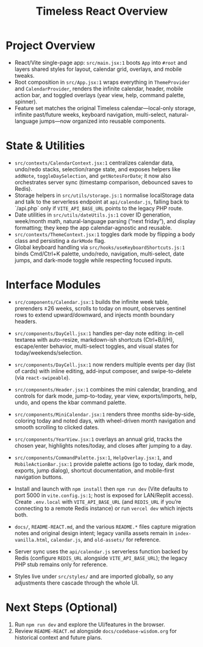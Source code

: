#+title: Timeless React Overview

* Project Overview
- React/Vite single-page app: ~src/main.jsx:1~ boots ~App~ into ~#root~ and layers shared styles for layout, calendar grid, overlays, and mobile tweaks.
- Root composition in ~src/App.jsx:1~ wraps everything in ~ThemeProvider~ and ~CalendarProvider~, renders the infinite calendar, header, mobile action bar, and toggled overlays (year view, help, command palette, spinner).
- Feature set matches the original Timeless calendar—local-only storage, infinite past/future weeks, keyboard navigation, multi-select, natural-language jumps—now organized into reusable components.

* State & Utilities
- ~src/contexts/CalendarContext.jsx:1~ centralizes calendar data, undo/redo stacks, selection/range state, and exposes helpers like ~addNote~, ~toggleDaySelection~, and ~getNotesForDate~; it now also orchestrates server sync (timestamp comparison, debounced saves to Redis).
- Storage helpers in ~src/utils/storage.js:1~ normalise localStorage data and talk to the serverless endpoint at ~api/calendar.js~, falling back to `/api.php` only if ~VITE_API_BASE_URL~ points to the legacy PHP route.
- Date utilities in ~src/utils/dateUtils.js:1~ cover ID generation, week/month math, natural-language parsing (“next friday”), and display formatting; they keep the app calendar-agnostic and reusable.
- ~src/contexts/ThemeContext.jsx:1~ toggles dark mode by flipping a body class and persisting a ~darkMode~ flag.
- Global keyboard handling via ~src/hooks/useKeyboardShortcuts.js:1~ binds Cmd/Ctrl+K palette, undo/redo, navigation, multi-select, date jumps, and dark-mode toggle while respecting focused inputs.

* Interface Modules
- ~src/components/Calendar.jsx:1~ builds the infinite week table, prerenders ±26 weeks, scrolls to today on mount, observes sentinel rows to extend upward/downward, and injects month boundary headers.
- ~src/components/DayCell.jsx:1~ handles per-day note editing: in-cell textarea with auto-resize, markdown-ish shortcuts (Ctrl+B/I/H), escape/enter behavior, multi-select toggles, and visual states for today/weekends/selection.
- ~src/components/DayCell.jsx:1~ now renders multiple events per day (list of cards) with inline editing, add-input composer, and swipe-to-delete (via ~react-swipeable~).
- ~src/components/Header.jsx:1~ combines the mini calendar, branding, and controls for dark mode, jump-to-today, year view, exports/imports, help, undo, and opens the kbar command palette.
- ~src/components/MiniCalendar.jsx:1~ renders three months side-by-side, coloring today and noted days, with wheel-driven month navigation and smooth scrolling to clicked dates.
- ~src/components/YearView.jsx:1~ overlays an annual grid, tracks the chosen year, highlights notes/today, and closes after jumping to a day.
- ~src/components/CommandPalette.jsx:1~, ~HelpOverlay.jsx:1~, and ~MobileActionBar.jsx:1~ provide palette actions (go to today, dark mode, exports, jump dialog), shortcut documentation, and mobile-first navigation buttons.

- Install and launch with ~npm install~ then ~npm run dev~ (Vite defaults to port 5000 in ~vite.config.js:1~; host is exposed for LAN/Replit access). Create ~.env.local~ with ~VITE_API_BASE_URL~ (and ~REDIS_URL~ if you’re connecting to a remote Redis instance) or run ~vercel dev~ which injects both.
- ~docs/~, ~README-REACT.md~, and the various ~README.*~ files capture migration notes and original design intent; legacy vanilla assets remain in ~index-vanilla.html~, ~calendar.js~, and ~old-assets/~ for reference.
- Server sync uses the ~api/calendar.js~ serverless function backed by Redis (configure ~REDIS_URL~ alongside ~VITE_API_BASE_URL~); the legacy PHP stub remains only for reference.
- Styles live under ~src/styles/~ and are imported globally, so any adjustments there cascade through the whole UI.

* Next Steps (Optional)
1. Run ~npm run dev~ and explore the UI/features in the browser.
2. Review ~README-REACT.md~ alongside ~docs/codebase-wisdom.org~ for historical context and future plans.

